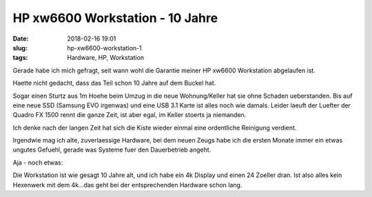 HP xw6600 Workstation - 10 Jahre
##############################################
:date: 2018-02-16 19:01
:slug: hp-xw6600-workstation-1
:tags: Hardware, HP, Workstation

Gerade habe ich mich gefragt, seit wann wohl die Garantie meiner HP xw6600 Workstation abgelaufen ist.

Haette nicht gedacht, dass das Teil schon 10 Jahre auf dem Buckel hat.

Sogar einen Sturtz aus 1m Hoehe beim Umzug in die neue Wohnung/Keller hat sie ohne Schaden ueberstanden.
Bis auf eine neue SSD (Samsung EVO irgenwas) und eine USB 3.1 Karte ist alles noch wie damals.
Leider laeuft der Luefter der Quadro FX 1500 rennt die ganze Zeit, ist aber egal, im Keller stoerts ja niemanden.


.. image:: images/hp-workstation-warranty.png
        :alt: Screenshot


 
Ich denke nach der langen Zeit hat sich die Kiste wieder einmal eine ordentliche Reinigung verdient.


Irgendwie mag ich alte, zuverlaessige Hardware, bei dem neuen Zeugs habe ich die ersten Monate immer ein etwas ungutes Gefuehl, gerade was Systeme fuer den Dauerbetrieb angeht.

Aja - noch etwas:


Die Workstation ist wie gesagt 10 Jahre alt, und ich habe ein 4k Display und einen 24 Zoeller dran.
Ist also alles kein Hexenwerk mit dem 4k...das geht bei der entsprechenden Hardware schon lang.
